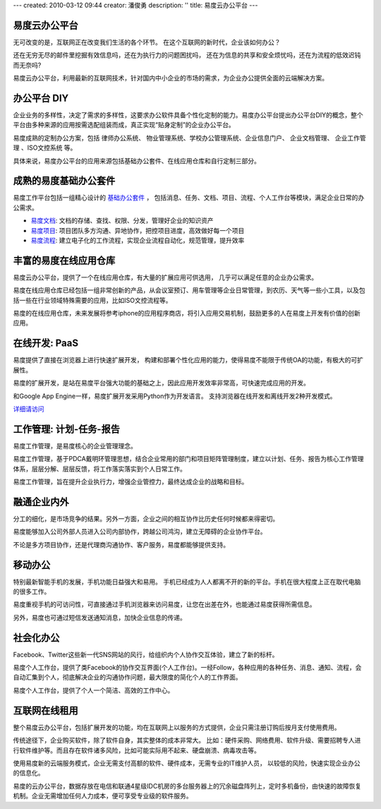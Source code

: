 ---
created: 2010-03-12 09:44
creator: 潘俊勇
description: ''
title: 易度云办公平台
---

易度云办公平台
==================

.. image:: img/yunbangong.gif
   :class: float-right

无可改变的是，互联网正在改变我们生活的各个环节。
在这个互联网的新时代，企业该如何办公？

还在无穷无尽的邮件里挖掘有效信息吗，还在为执行力的问题困扰吗，
还在为信息的共享和安全烦忧吗，还在为流程的低效迟钝而无奈吗?

易度云办公平台，利用最新的互联网技术，针对国内中小企业的市场的需求，为企业办公提供全面的云端解决方案。

.. image:: img/diy.gif
   :class: float-right

办公平台 DIY
=========================

企业业务的多样性，决定了需求的多样性，这要求办公软件具备个性化定制的能力。易度办公平台提出办公平台DIY的概念，整个平台由多种来源的应用按需选配组装而成，真正实现“贴身定制”的企业办公平台。

易度成熟的定制办公方案，包括 律师办公系统、 物业管理系统、学校办公管理系统、企业信息门户、 企业文档管理、 企业工作管理
、ISO文控系统 等。

具体来说，易度办公平台的应用来源包括基础办公套件、在线应用仓库和自行定制三部分。

.. image:: img/jichutaojian.gif
   :class: float-right
   :target: ../solutions/

成熟的易度基础办公套件
=======================

易度工作平台包括一组精心设计的 `基础办公套件 <edoapps.rst>`__ ， 
包括消息、任务、文档、项目、流程、个人工作台等模块，满足企业日常的办公需求。

- `易度文档 <http://docs.everydo.com>`__: 文档的存储、查找、权限、分发，管理好企业的知识资产

- `易度项目 <http://pm.everydo.com>`__: 项目团队多方沟通、异地协作，把控项目进度，高效做好每一个项目

- `易度流程 <flow.rst>`__: 建立电子化的工作流程，实现企业流程自动化，规范管理，提升效率


.. image:: img/zaixiancangku.gif
   :class: float-right
   
丰富的易度在线应用仓库
==============================

易度云办公平台，提供了一个在线应用仓库，有大量的扩展应用可供选用，
几乎可以满足任意的企业办公需求。

易度在线应用仓库已经包括一组非常创新的产品，从会议室预订、用车管理等企业日常管理，到农历、天气等一些小工具，以及包括一些在行业领域特殊需要的应用，比如ISO文控流程等。

易度的在线应用仓库，未来发展将参考iphone的应用程序商店，将引入应用交易机制，鼓励更多的人在易度上开发有价值的创新应用。

.. image:: img/kaifa.gif
   :class: float-right
   :target: http://everydo.com/

在线开发: PaaS
=======================
易度提供了直接在浏览器上进行快速扩展开发，
构建和部署个性化应用的能力，使得易度不能限于传统OA的功能，有极大的可扩展性。

易度的扩展开发，是站在易度平台强大功能的基础之上，因此应用开发效率非常高，可快速完成应用的开发。

和Google App Engine一样，易度扩展开发采用Python作为开发语言。
支持浏览器在线开发和离线开发2种开发模式。

`详细请访问 <http://developer.everydo.com/>`__

.. image:: img/pdca.gif
   :class: float-right


工作管理: 计划-任务-报告
====================================
易度工作管理，是易度核心的企业管理理念。

易度工作管理，基于PDCA戴明环管理思想，结合企业常用的部门和项目矩阵管理制度，建立以计划、任务、报告为核心工作管理体系，层层分解、层层反馈，将工作落实落实到个人日常工作。

易度工作管理，旨在提升企业执行力，增强企业管控力，最终达成企业的战略和目标。

.. image:: img/qiyeneiwai.gif
   :class: float-right

融通企业内外
===========================
分工的细化，是市场竞争的结果。另外一方面，企业之间的相互协作比历史任何时候都来得密切。

易度能够加入公司外部人员进入公司内部协作，跨越公司鸿沟，建立无障碍的企业协作平台。

不论是多方项目协作，还是代理商沟通协作、客户服务，易度都能够提供支持。

.. image:: img/yidongbangong.gif
   :class: float-right
   
移动办公
===========================
特别最新智能手机的发展，手机功能日益强大和易用。
手机已经成为人人都离不开的新的平台。手机在很大程度上正在取代电脑的很多工作。

易度重视手机的可访问性，可直接通过手机浏览器来访问易度，让您在出差在外，也能通过易度获得所需信息。

另外，易度也可通过短信发送通知消息，加快企业信息的传递。

.. image:: img/shehuihuabangong.gif
   :class: float-right
   
社会化办公
===============
Facebook、Twitter这些新一代SNS网站的风行，给组织内个人协作交互体验，建立了新的标杆。

易度个人工作台，提供了类Facebook的协作交互界面(个人工作台)。一经Follow，各种应用的各种任务、消息、通知、流程，会自动汇集到个人，彻底解决企业的沟通协作问题，最大限度的简化个人的工作界面。

易度个人工作台，提供了个人一个简洁、高效的工作中心。

.. image:: img/use.gif
   :class: float-right

互联网在线租用
=================================

整个易度云办公平台，包括扩展开发的功能，均在互联网上以服务的方式提供，企业只需注册订购后按月支付使用费用。

传统途径下，企业购买软件，除了软件自身，其实整体的成本非常大。
比如：硬件采购、网络费用、软件升级、需要招聘专人进行软件维护等。而且存在软件诸多风险，比如可能实际用不起来、硬盘崩溃、病毒攻击等。

使用易度新的云端服务模式，企业无需支付高额的软件、硬件成本，无需专业的IT维护人员，
以较低的风险，快速实现企业办公的信息化。

易度的云办公平台，数据存放在电信和联通4星级IDC机房的多台服务器上的冗余磁盘阵列上，定时多机备份，由快速的故障恢复机制。企业无需增加任何人力成本，便可享受专业级的软件服务。


